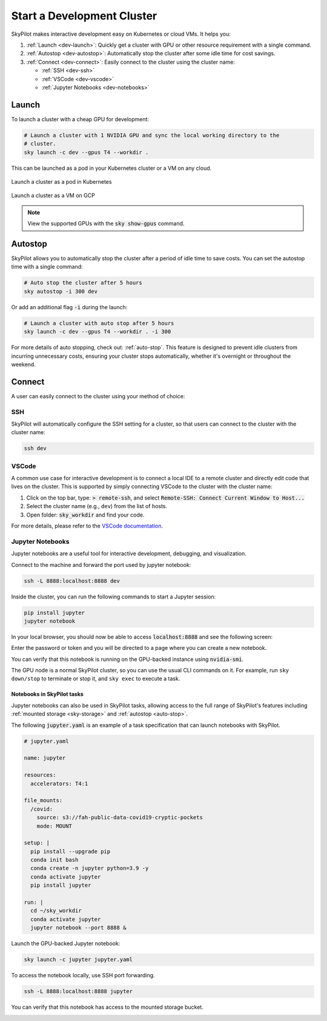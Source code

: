 Start a Development Cluster
===========================


SkyPilot makes interactive development easy on Kubernetes or cloud VMs. It helps you:

#. :ref:`Launch <dev-launch>`: Quickly get a cluster with GPU or other resource requirement with a single command.
#. :ref:`Autostop <dev-autostop>`: Automatically stop the cluster after some idle time for cost savings.
#. :ref:`Connect <dev-connect>`: Easily connect to the cluster using the cluster name:

   - :ref:`SSH <dev-ssh>`
   - :ref:`VSCode <dev-vscode>`
   - :ref:`Jupyter Notebooks <dev-notebooks>`

.. _dev-launch:

Launch
------

To launch a cluster with a cheap GPU for development:

.. code-block:: bash

  # Launch a cluster with 1 NVIDIA GPU and sync the local working directory to the
  # cluster.
  sky launch -c dev --gpus T4 --workdir .

This can be launched as a pod in your Kubernetes cluster or a VM on any cloud.

.. figure:: ../images/k8s-pod.png
  :align: center
  :width: 80%
  :alt: Launch a cluster as a pod in Kubernetes

  Launch a cluster as a pod in Kubernetes

.. figure:: ../images/gcp-vm.png
  :align: center
  :width: 80%
  :alt: Launch a cluster as a VM on GCP

  Launch a cluster as a VM on GCP

.. note::

  View the supported GPUs with the :code:`sky show-gpus` command.

.. _dev-autostop:

Autostop
--------

SkyPilot allows you to automatically stop the cluster after a period of idle time to save costs. You can set the autostop time with a single command:

.. code-block:: bash

  # Auto stop the cluster after 5 hours
  sky autostop -i 300 dev

Or add an additional flag :code:`-i` during the launch:

.. code-block:: bash

  # Launch a cluster with auto stop after 5 hours
  sky launch -c dev --gpus T4 --workdir . -i 300

For more details of auto stopping, check out: :ref:`auto-stop`. This feature is designed
to prevent idle clusters from incurring unnecessary costs, ensuring your cluster
stops automatically, whether it's overnight or throughout the weekend.


.. _dev-connect:

Connect
-------

A user can easily connect to the cluster using your method of choice:

.. _dev-ssh:

SSH
~~~

SkyPilot will automatically configure the SSH setting for a cluster, so that users can connect to the cluster with the cluster name:

.. code-block:: bash
  
  ssh dev


.. _dev-vscode:

VSCode
~~~~~~

A common use case for interactive development is to connect a local IDE to a remote cluster and directly edit code that lives on the cluster. 
This is supported by simply connecting VSCode to the cluster with the cluster name:

#. Click on the top bar, type: :code:`> remote-ssh`, and select :code:`Remote-SSH: Connect Current Window to Host...`
#. Select the cluster name (e.g., ``dev``) from the list of hosts.
#. Open folder: :code:`sky_workdir` and find your code.

For more details, please refer to the `VSCode documentation <https://code.visualstudio.com/docs/remote/ssh-tutorial>`__.

.. image:: https://imgur.com/8mKfsET.gif
  :align: center
  :alt: Connect to the cluster with VSCode

.. _dev-notebooks:

Jupyter Notebooks
~~~~~~~~~~~~~~~~~

Jupyter notebooks are a useful tool for interactive development, debugging, and
visualization.

Connect to the machine and forward the port used by jupyter notebook:

.. code-block:: bash

   ssh -L 8888:localhost:8888 dev

Inside the cluster, you can run the following commands to start a Jupyter session:

.. code-block:: bash

   pip install jupyter
   jupyter notebook

In your local browser, you should now be able to access :code:`localhost:8888` and see the following screen:

.. image:: ../images/jupyter-auth.png
  :width: 100%
  :alt: Jupyter authentication window

Enter the password or token and you will be directed to a page where you can create a new notebook.

.. image:: ../images/jupyter-create.png
  :width: 100%
  :alt: Create a new Jupyter notebook

You can verify that this notebook is running on the GPU-backed instance using :code:`nvidia-smi`.

.. image:: ../images/jupyter-gpu.png
  :width: 100%
  :alt: nvidia-smi in notebook

The GPU node is a normal SkyPilot cluster, so you can use the usual CLI commands on it.  For example, run ``sky down/stop`` to terminate or stop it, and ``sky exec`` to execute a task.

Notebooks in SkyPilot tasks
^^^^^^^^^^^^^^^^^^^^^^^^^^^
Jupyter notebooks can also be used in SkyPilot tasks, allowing access to the full
range of SkyPilot's features including :ref:`mounted storage <sky-storage>` and
:ref:`autostop <auto-stop>`.

The following :code:`jupyter.yaml` is an example of a task specification that can launch notebooks with SkyPilot.

.. code:: yaml

  # jupyter.yaml

  name: jupyter

  resources:
    accelerators: T4:1

  file_mounts:
    /covid:
      source: s3://fah-public-data-covid19-cryptic-pockets
      mode: MOUNT

  setup: |
    pip install --upgrade pip
    conda init bash
    conda create -n jupyter python=3.9 -y
    conda activate jupyter
    pip install jupyter

  run: |
    cd ~/sky_workdir
    conda activate jupyter
    jupyter notebook --port 8888 &

Launch the GPU-backed Jupyter notebook:

.. code:: bash

  sky launch -c jupyter jupyter.yaml

To access the notebook locally, use SSH port forwarding.

.. code:: bash

  ssh -L 8888:localhost:8888 jupyter

You can verify that this notebook has access to the mounted storage bucket.

.. image:: ../images/jupyter-covid.png
  :width: 100%
  :alt: accessing covid data from notebook



